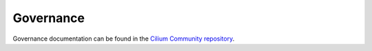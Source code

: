 .. only:: not (epub or latex or html)

    WARNING: You are looking at unreleased Cilium documentation.
    Please use the official rendered version released here:
    https://docs.cilium.io

.. _governance:

Governance
----------

Governance documentation can be found in the `Cilium Community repository <https://github.com/cilium/community/blob/main/GOVERNANCE.md>`__.